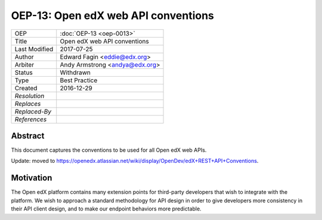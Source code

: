 ====================================
OEP-13: Open edX web API conventions
====================================

.. This is the template to use when you start a new OEP.

+---------------+-------------------------------------------+
| OEP           | :doc:`OEP-13 <oep-0013>`                  |
+---------------+-------------------------------------------+
| Title         | Open edX web API conventions              |
+---------------+-------------------------------------------+
| Last Modified | 2017-07-25                                |
+---------------+-------------------------------------------+
| Author        | Edward Fagin <eddie@edx.org>              |
+---------------+-------------------------------------------+
| Arbiter       | Andy Armstrong <andya@edx.org>            |
+---------------+-------------------------------------------+
| Status        | Withdrawn                                 |
+---------------+-------------------------------------------+
| Type          | Best Practice                             |
+---------------+-------------------------------------------+
|  Created      | 2016-12-29                                |
+---------------+-------------------------------------------+
| `Resolution`  |                                           |
+---------------+-------------------------------------------+
| `Replaces`    |                                           |
+---------------+-------------------------------------------+
| `Replaced-By` |                                           |
+---------------+-------------------------------------------+
| `References`  |                                           |
+---------------+-------------------------------------------+

Abstract
========

This document captures the conventions to be used for all Open edX web APIs.

Update: moved to https://openedx.atlassian.net/wiki/display/OpenDev/edX+REST+API+Conventions.

Motivation
==========

The Open edX platform contains many extension points for third-party developers
that wish to integrate with the platform. We wish to approach a standard
methodology for API design in order to give developers more consistency in their
API client design, and to make our endpoint behaviors more predictable.
